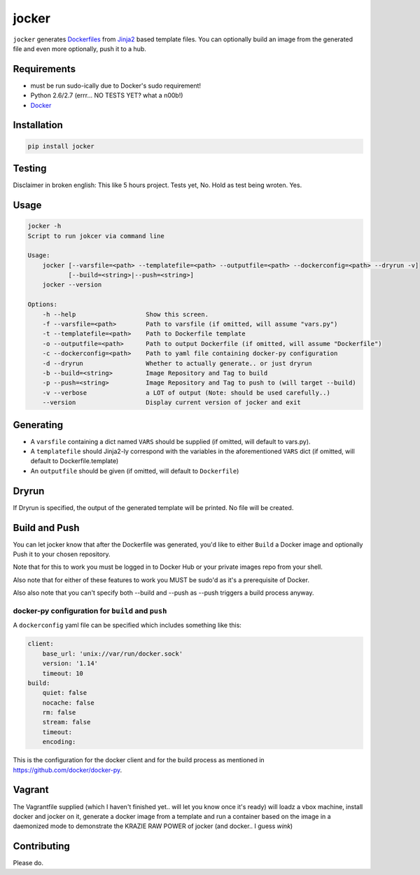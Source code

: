 jocker
======

|Build Status|

|Gitter chat|

|PyPI|

|PypI|

``jocker`` generates
`Dockerfiles <https://docs.docker.com/reference/builder/>`__ from
`Jinja2 <http://jinja.pocoo.org/docs/dev/>`__ based template files. You
can optionally build an image from the generated file and even more
optionally, push it to a hub.

Requirements
~~~~~~~~~~~~

-  must be run sudo-ically due to Docker's sudo requirement!
-  Python 2.6/2.7 (errr... NO TESTS YET? what a n00b!)
-  `Docker <https://www.docker.com/>`__

Installation
~~~~~~~~~~~~

.. code:: shell

    pip install jocker

Testing
~~~~~~~

Disclaimer in broken english: This like 5 hours project. Tests yet, No.
Hold as test being wroten. Yes.

Usage
~~~~~

.. code:: shell

    jocker -h
    Script to run jokcer via command line

    Usage:
        jocker [--varsfile=<path> --templatefile=<path> --outputfile=<path> --dockerconfig=<path> --dryrun -v]
               [--build=<string>|--push=<string>]
        jocker --version

    Options:
        -h --help                   Show this screen.
        -f --varsfile=<path>        Path to varsfile (if omitted, will assume "vars.py")
        -t --templatefile=<path>    Path to Dockerfile template
        -o --outputfile=<path>      Path to output Dockerfile (if omitted, will assume "Dockerfile")
        -c --dockerconfig=<path>    Path to yaml file containing docker-py configuration
        -d --dryrun                 Whether to actually generate.. or just dryrun
        -b --build=<string>         Image Repository and Tag to build
        -p --push=<string>          Image Repository and Tag to push to (will target --build)
        -v --verbose                a LOT of output (Note: should be used carefully..)
        --version                   Display current version of jocker and exit

Generating
~~~~~~~~~~

-  A ``varsfile`` containing a dict named ``VARS`` should be supplied
   (if omitted, will default to vars.py).
-  A ``templatefile`` should Jinja2-ly correspond with the variables in
   the aforementioned ``VARS`` dict (if omitted, will default to
   Dockerfile.template)
-  An ``outputfile`` should be given (if omitted, will default to
   ``Dockerfile``)

Dryrun
~~~~~~

If Dryrun is specified, the output of the generated template will be
printed. No file will be created.

Build and Push
~~~~~~~~~~~~~~

You can let jocker know that after the Dockerfile was generated, you'd
like to either ``Build`` a Docker image and optionally Push it to your
chosen repository.

Note that for this to work you must be logged in to Docker Hub or your
private images repo from your shell.

Also note that for either of these features to work you MUST be sudo'd
as it's a prerequisite of Docker.

Also also note that you can't specify both --build and --push as --push
triggers a build process anyway.

docker-py configuration for ``build`` and ``push``
^^^^^^^^^^^^^^^^^^^^^^^^^^^^^^^^^^^^^^^^^^^^^^^^^^

A ``dockerconfig`` yaml file can be specified which includes something
like this:

.. code:: yaml

    client:
        base_url: 'unix://var/run/docker.sock'
        version: '1.14'
        timeout: 10
    build:
        quiet: false
        nocache: false
        rm: false
        stream: false
        timeout:
        encoding:

This is the configuration for the docker client and for the build
process as mentioned in https://github.com/docker/docker-py.

Vagrant
~~~~~~~

The Vagrantfile supplied (which I haven't finished yet.. will let you
know once it's ready) will loadz a vbox machine, install docker and
jocker on it, generate a docker image from a template and run a
container based on the image in a daemonized mode to demonstrate the
KRAZIE RAW POWER of jocker (and docker.. I guess *wink*)

Contributing
~~~~~~~~~~~~

Please do.

.. |Build Status| image:: https://travis-ci.org/nir0s/jocker.svg?branch=master
   :target: https://travis-ci.org/nir0s/jocker
.. |Gitter chat| image:: https://badges.gitter.im/nir0s/jocker.png
   :target: https://gitter.im/nir0s/jocker
.. |PyPI| image:: http://img.shields.io/pypi/dm/jocker.svg
   :target: http://img.shields.io/pypi/dm/jocker.svg
.. |PypI| image:: http://img.shields.io/pypi/v/jocker.svg
   :target: http://img.shields.io/pypi/v/jocker.svg
